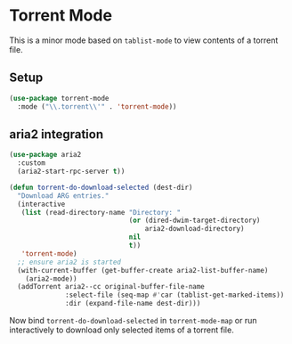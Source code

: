 * Torrent Mode
[[https://melpa.org/#/torrent-mode][file:https://melpa.org/packages/torrent-mode-badge.svg]]

This is a minor mode based on =tablist-mode= to view contents of a torrent file.

** Setup
#+begin_src emacs-lisp
(use-package torrent-mode
  :mode ("\\.torrent\\'" . 'torrent-mode))
#+end_src

** aria2 integration
#+begin_src emacs-lisp
(use-package aria2
  :custom
  (aria2-start-rpc-server t))
#+end_src
#+begin_src emacs-lisp
(defun torrent-do-download-selected (dest-dir)
  "Download ARG entries."
  (interactive
   (list (read-directory-name "Directory: "
                              (or (dired-dwim-target-directory)
                                  aria2-download-directory)
                              nil
                              t))
   'torrent-mode)
  ;; ensure aria2 is started
  (with-current-buffer (get-buffer-create aria2-list-buffer-name)
    (aria2-mode))
  (addTorrent aria2--cc original-buffer-file-name
              :select-file (seq-map #'car (tablist-get-marked-items))
              :dir (expand-file-name dest-dir)))
#+end_src

Now bind =torrent-do-download-selected= in =torrent-mode-map= or run
interactively to download only selected items of a torrent file.
